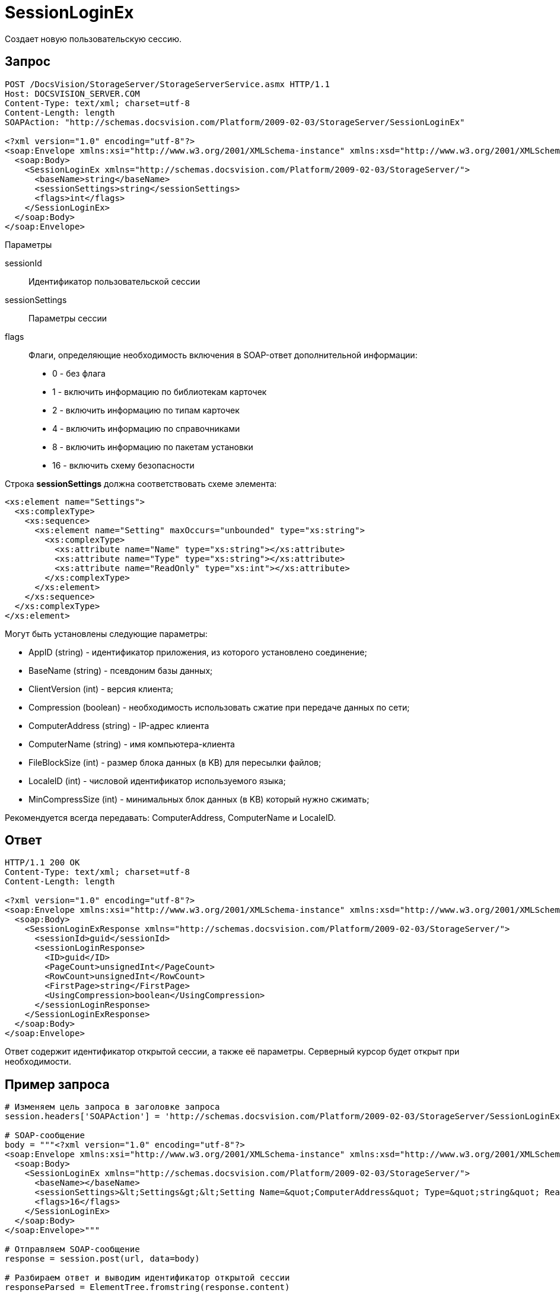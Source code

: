 = SessionLoginEx

Создает новую пользовательскую сессию.

== Запрос

[source,pre,codeblock]
----
POST /DocsVision/StorageServer/StorageServerService.asmx HTTP/1.1
Host: DOCSVISION_SERVER.COM
Content-Type: text/xml; charset=utf-8
Content-Length: length
SOAPAction: "http://schemas.docsvision.com/Platform/2009-02-03/StorageServer/SessionLoginEx"

<?xml version="1.0" encoding="utf-8"?>
<soap:Envelope xmlns:xsi="http://www.w3.org/2001/XMLSchema-instance" xmlns:xsd="http://www.w3.org/2001/XMLSchema" xmlns:soap="http://schemas.xmlsoap.org/soap/envelope/">
  <soap:Body>
    <SessionLoginEx xmlns="http://schemas.docsvision.com/Platform/2009-02-03/StorageServer/">
      <baseName>string</baseName>
      <sessionSettings>string</sessionSettings>
      <flags>int</flags>
    </SessionLoginEx>
  </soap:Body>
</soap:Envelope>
----

Параметры

sessionId::
Идентификатор пользовательской сессии
sessionSettings::
Параметры сессии
flags::
Флаги, определяющие необходимость включения в SOAP-ответ дополнительной информации:
+
* 0 - без флага
  * 1 - включить информацию по библиотекам карточек
  * 2 - включить информацию по типам карточек
  * 4 - включить информацию по справочниками
  * 8 - включить информацию по пакетам установки
  * 16 - включить схему безопасности

Строка *sessionSettings* должна соответствовать схеме элемента:

[source,pre,codeblock]
----
<xs:element name="Settings">
  <xs:complexType>
    <xs:sequence>
      <xs:element name="Setting" maxOccurs="unbounded" type="xs:string">
        <xs:complexType>
          <xs:attribute name="Name" type="xs:string"></xs:attribute>
          <xs:attribute name="Type" type="xs:string"></xs:attribute>
          <xs:attribute name="ReadOnly" type="xs:int"></xs:attribute>
        </xs:complexType>
      </xs:element>
    </xs:sequence>
  </xs:complexType>
</xs:element>
----

Могут быть установлены следующие параметры:

* AppID (string) - идентификатор приложения, из которого установлено соединение;
* BaseName (string) - псевдоним базы данных;
* ClientVersion (int) - версия клиента;
* Compression (boolean) - необходимость использовать сжатие при передаче данных по сети;
* ComputerAddress (string) - IP-адрес клиента
* ComputerName (string) - имя компьютера-клиента
* FileBlockSize (int) - размер блока данных (в KB) для пересылки файлов;
* LocaleID (int) - числовой идентификатор используемого языка;
* MinCompressSize (int) - минимальных блок данных (в KB) который нужно сжимать;

Рекомендуется всегда передавать: ComputerAddress, ComputerName и LocaleID.

== Ответ

[source,pre,codeblock]
----
HTTP/1.1 200 OK
Content-Type: text/xml; charset=utf-8
Content-Length: length

<?xml version="1.0" encoding="utf-8"?>
<soap:Envelope xmlns:xsi="http://www.w3.org/2001/XMLSchema-instance" xmlns:xsd="http://www.w3.org/2001/XMLSchema" xmlns:soap="http://schemas.xmlsoap.org/soap/envelope/">
  <soap:Body>
    <SessionLoginExResponse xmlns="http://schemas.docsvision.com/Platform/2009-02-03/StorageServer/">
      <sessionId>guid</sessionId>
      <sessionLoginResponse>
        <ID>guid</ID>
        <PageCount>unsignedInt</PageCount>
        <RowCount>unsignedInt</RowCount>
        <FirstPage>string</FirstPage>
        <UsingCompression>boolean</UsingCompression>
      </sessionLoginResponse>
    </SessionLoginExResponse>
  </soap:Body>
</soap:Envelope>
----

Ответ содержит идентификатор открытой сессии, а также её параметры. Серверный курсор будет открыт при необходимости.

== Пример запроса

[source,pre,codeblock,language-python]
----
# Изменяем цель запроса в заголовке запроса
session.headers['SOAPAction'] = 'http://schemas.docsvision.com/Platform/2009-02-03/StorageServer/SessionLoginEx'

# SOAP-сообщение
body = """<?xml version="1.0" encoding="utf-8"?>
<soap:Envelope xmlns:xsi="http://www.w3.org/2001/XMLSchema-instance" xmlns:xsd="http://www.w3.org/2001/XMLSchema" xmlns:soap="http://schemas.xmlsoap.org/soap/envelope/">
  <soap:Body>
    <SessionLoginEx xmlns="http://schemas.docsvision.com/Platform/2009-02-03/StorageServer/">
      <baseName></baseName>
      <sessionSettings>&lt;Settings&gt;&lt;Setting Name=&quot;ComputerAddress&quot; Type=&quot;string&quot; ReadOnly=&quot;1&quot;&gt;192.168.0.2&lt;/Setting&gt;&lt;Setting Name=&quot;ComputerName&quot; Type=&quot;string&quot;&gt;connectedComputer&lt;/Setting&gt;&lt;Setting Name=&quot;LocaleID&quot; Type=&quot;int&quot;&gt;1049&lt;/Setting&gt;&lt;/Settings&gt;</sessionSettings>
      <flags>16</flags>
    </SessionLoginEx>
  </soap:Body>
</soap:Envelope>"""

# Отправляем SOAP-сообщение
response = session.post(url, data=body)

# Разбираем ответ и выводим идентификатор открытой сессии
responseParsed = ElementTree.fromstring(response.content)
print(responseParsed.findtext('.//{http://schemas.docsvision.com/Platform/2009-02-03/StorageServer/}sessionId'))
----
